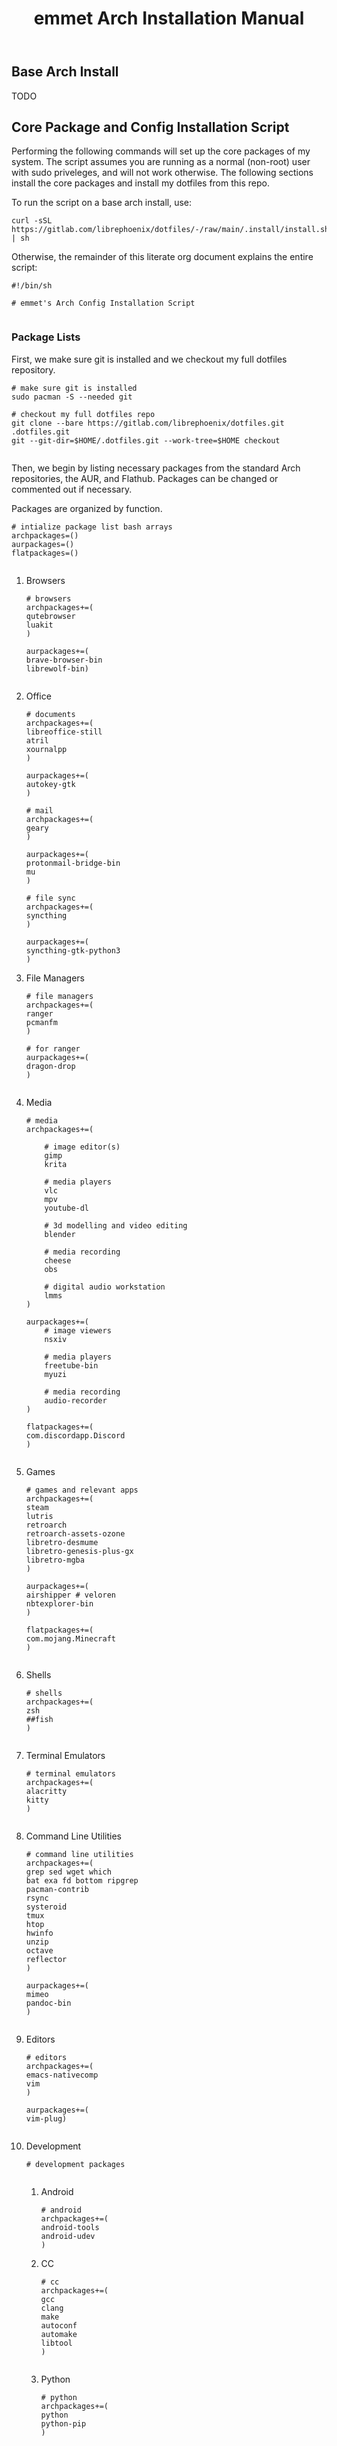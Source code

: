 #+title: emmet Arch Installation Manual

** Base Arch Install
TODO

** Core Package and Config Installation Script
Performing the following commands will set up the core packages of my system. The script assumes you are running as a normal (non-root) user with sudo priveleges, and will not work otherwise. The following sections install the core packages and install my dotfiles from this repo.

To run the script on a base arch install, use:
#+BEGIN_SRC shell :noeval
curl -sSL https://gitlab.com/librephoenix/dotfiles/-/raw/main/.install/install.sh | sh
#+END_SRC

Otherwise, the remainder of this literate org document explains the entire script:
#+BEGIN_SRC shell :tangle install.sh
#!/bin/sh

# emmet's Arch Config Installation Script

#+END_SRC
*** Package Lists
First, we make sure git is installed and we checkout my full dotfiles repository.
#+BEGIN_SRC shell :tangle install.sh
# make sure git is installed
sudo pacman -S --needed git

# checkout my full dotfiles repo
git clone --bare https://gitlab.com/librephoenix/dotfiles.git .dotfiles.git
git --git-dir=$HOME/.dotfiles.git --work-tree=$HOME checkout

#+END_SRC

Then, we begin by listing necessary packages from the standard Arch repositories, the AUR, and Flathub.  Packages can be changed or commented out if necessary.

Packages are organized by function.
#+BEGIN_SRC shell :tangle install.sh
# intialize package list bash arrays
archpackages=()
aurpackages=()
flatpackages=()

#+END_SRC

**** Browsers
#+BEGIN_SRC shell :tangle install.sh
    # browsers
    archpackages+=(
    qutebrowser
    luakit
    )

    aurpackages+=(
    brave-browser-bin
    librewolf-bin)

#+END_SRC

**** Office
#+BEGIN_SRC shell :tangle install.sh
    # documents
    archpackages+=(
    libreoffice-still
    atril
    xournalpp
    )

    aurpackages+=(
    autokey-gtk
    )

    # mail
    archpackages+=(
    geary
    )

    aurpackages+=(
    protonmail-bridge-bin
    mu
    )

    # file sync
    archpackages+=(
    syncthing
    )

    aurpackages+=(
    syncthing-gtk-python3
    )
#+END_SRC

**** File Managers
#+BEGIN_SRC shell :tangle install.sh
    # file managers
    archpackages+=(
    ranger
    pcmanfm
    )

    # for ranger
    aurpackages+=(
    dragon-drop
    )

#+END_SRC

**** Media
#+BEGIN_SRC shell :tangle install.sh
    # media
    archpackages+=(

        # image editor(s)
        gimp
        krita

        # media players
        vlc
        mpv
        youtube-dl

        # 3d modelling and video editing
        blender

        # media recording
        cheese
        obs

        # digital audio workstation
        lmms
    )

    aurpackages+=(
        # image viewers
        nsxiv

        # media players
        freetube-bin
        myuzi

        # media recording
        audio-recorder
    )

    flatpackages+=(
    com.discordapp.Discord
    )

#+END_SRC
**** Games
#+BEGIN_SRC shell :tangle install.sh
    # games and relevant apps
    archpackages+=(
    steam
    lutris
    retroarch
    retroarch-assets-ozone
    libretro-desmume
    libretro-genesis-plus-gx
    libretro-mgba
    )

    aurpackages+=(
    airshipper # veloren
    nbtexplorer-bin
    )

    flatpackages+=(
    com.mojang.Minecraft
    )

#+END_SRC

**** Shells
#+BEGIN_SRC shell :tangle install.sh
    # shells
    archpackages+=(
    zsh
    ##fish
    )

#+END_SRC
**** Terminal Emulators
#+BEGIN_SRC shell :tangle install.sh
    # terminal emulators
    archpackages+=(
    alacritty
    kitty
    )

#+END_SRC

**** Command Line Utilities
#+BEGIN_SRC shell :tangle install.sh
    # command line utilities
    archpackages+=(
    grep sed wget which
    bat exa fd bottom ripgrep
    pacman-contrib
    rsync
    systeroid
    tmux
    htop
    hwinfo
    unzip
    octave
    reflector
    )

    aurpackages+=(
    mimeo
    pandoc-bin
    )

#+END_SRC
**** Editors
#+BEGIN_SRC shell :tangle install.sh
    # editors
    archpackages+=(
    emacs-nativecomp
    vim
    )

    aurpackages+=(
    vim-plug)

#+END_SRC
**** Development
#+BEGIN_SRC shell :tangle install.sh
    # development packages

#+END_SRC
***** Android
#+BEGIN_SRC shell :tangle install.sh
        # android
        archpackages+=(
        android-tools
        android-udev
        )
#+END_SRC
***** CC
#+BEGIN_SRC shell :tangle install.sh
        # cc
        archpackages+=(
        gcc
        clang
        make
        autoconf
        automake
        libtool
        )

#+END_SRC

***** Python
#+BEGIN_SRC shell :tangle install.sh
        # python
        archpackages+=(
        python
        python-pip
        )

#+END_SRC

***** Haskell
#+BEGIN_SRC shell :tangle install.sh
        # haskell
        aurpackages+=(
        haskell-language-server-static
        )

#+END_SRC

***** Java
#+BEGIN_SRC shell :tangle install.sh
        # java
        archpackages+=(
        jdk-openjdk
        jre-openjdk
        )

#+END_SRC

***** Gamedev
#+BEGIN_SRC shell :tangle install.sh
        # gamedev
        archpackages+=(
        godot
        )

#+END_SRC
***** Other
#+BEGIN_SRC shell :tangle install.sh
        # other
        archpackages+=(
        texinfo
        libffi zlib libgmp libtinfo # required to build xmonad + xmobar
        )

#+END_SRC
**** Fonts
#+BEGIN_SRC shell :tangle install.sh
    #fonts
    archpackages+=(
    ttf-font-awesome
    ttf-inconsolata
    ttf-nerd-fonts-symbols-mono
    ttf-ubuntu-font-family
    terminus-font
    )

    aurpackages+=(
    otf-inconsolata-powerline-git
    ttf-unifont
    )

#+END_SRC
**** Compositor and Desktop Utils
#+BEGIN_SRC shell :tangle install.sh
    # desktop utils
    archpackages+=(
    tint2
    lxappearance
    mate-icon-theme
    )

    aurpackages+=(
    picom-jonaburg-git
    qt5-styleplugins
    xwinwrap-git
    )
#+END_SRC

**** Graphical Display and X Utils
#+BEGIN_SRC shell :tangle install.sh
    # graphical display and X utils
    archpackages+=(
    xorg
    autorandr
    xorg-xinit
    ##xf86-video-vesa
    ##xf86-video-intel
    xf86-video-amd
    xdotool
    xclip
    ddcutil
    )

    aurpackages+=(
    caffeine-ng
    sct
    )
#+END_SRC

**** Audio Server
#+BEGIN_SRC shell :tangle install.sh
    # pipewire for audio server
    archpackages+=(
    pipewire
    wireplumber
    helvum
    pipewire-alsa
    pipewire-pulse
    pavucontrol
    pipewire-jack)

#+END_SRC

**** Virtual Machines
#+BEGIN_SRC shell :tangle install.sh
    # virtual machines
    archpackages+=(
    libvirt
    virt-manager
    qemu-full
    lxc
    swtpm
    )

#+END_SRC

**** Core System Packages
#+BEGIN_SRC shell :tangle install.sh
    # core system packages
    archpackages+=(
    linux linux-firmware linux-headers
    base base-devel
    binutils
    git
    git-delta
    fakeroot
    dialog
    xdg-utils
    cups
    gparted
    flatpak
    )

    aurpackages+=(
    auto-cpufreq)

#+END_SRC

**** Security
#+BEGIN_SRC shell :tangle install.sh
    # security
    archpackages+=(
    xsecurelock xautolock
    ufw gufw
    yubikey-manager
    libsecret gnome-keyring seahorse
    keepassxc
    )

#+END_SRC

**** Networking Utils
#+BEGIN_SRC shell :tangle install.sh
    # networking
    archpackages+=(
    networkmanager
    network-manager-applet
    wireless_tools
    wpa_supplicant
    dhclient
    dnsmasq
    )

    aurpackages+=(
    protonvpn
    rdm-bin
    )

#+END_SRC
**** File Systems
#+BEGIN_SRC shell :tangle install.sh
    # file systems
    archpackages+=(
    dosfstools
    )

#+END_SRC
**** Microcode
#+BEGIN_SRC shell :tangle install.sh
    # microcode
    archpackages+=(
    ##intel-ucode
    amd-ucode
    )

#+END_SRC
*** Install Packages
Here, we begin by installing necessary packages from the standard Arch repositories.  Then, after the Arch packages are installed, paru is installed with relevant AUR packages.  Then, packages via Flatpak are installed.  Finally, stack is installed along with needed Haskell packages.

To complete the installation, packages not tracked by package managers are installed, including: Doom Emacs, Oh My Zsh + Zsh Plugins.
**** Arch Packages
#+BEGIN_SRC shell :tangle install.sh
# install arch packages
sudo pacman -S --needed $archpackages

#+END_SRC

**** Paru + AUR Packages
#+BEGIN_SRC shell :tangle install.sh
# install paru
sudo pacman -S --needed base-devel
cd /tmp
git clone https://aur.archlinux.org/paru.git
cd paru
makepkg -si
cd ~

# install aur packages
paru -S $aurpackages

#+END_SRC

**** Flatpaks
#+BEGIN_SRC shell :tangle install.sh
# install flatpaks
flatpak install $flatpackages

#+END_SRC
**** Stack Packages
***** Install Stack
#+BEGIN_SRC shell :tangle install.sh
# install stack
curl -sSL https://get.haskellstack.org/ | sh

#+END_SRC
***** Install XMonad and XMobar plus extras
#+BEGIN_SRC shell :tangle install.sh
# install xmonad and xmobar

# go to .xmonad working directory
cd ~/.xmonad

# clone xmonad, xmonad-contrib, and xmobar
git clone https://github.com/xmonad/xmonad ~/.xmonad/xmonad-git
git clone https://github.com/xmonad/xmonad-contrib ~/.xmonad/xmonad-contrib-git
git clone https://github.com/jaor/xmobar ~/.xmonad/xmobar-git

# setup stack and install
stack setup
stack install

# compile xmonadctl binary
stack ghc xmonadctl.hs

#+END_SRC
***** Install Hledger
#+BEGIN_SRC shell :tangle install.sh
# install hledger

stack install hledger

#+END_SRC

**** Doom Emacs
#+BEGIN_SRC shell :tangle install.sh
# install doom
git clone --depth 1 https://github.com/doomemacs/doomemacs ~/.emacs.d
~/.emacs.d/bin/doom install
~/.emacs.d/bin/doom sync

#+END_SRC
**** Oh My Zsh
#+BEGIN_SRC shell :tangle install.sh
# install oh-my-zsh
sh -c "$(curl -fsSL https://raw.github.com/ohmyzsh/ohmyzsh/master/tools/install.sh)"

# re-apply my existing config
mv ~/.zshrc.pre-oh-my-zsh ~/.zshrc

# get zsh plugins
git clone https://github.com/zsh-users/zsh-autosuggestions ${ZSH_CUSTOM:-~/.oh-my-zsh/custom}/plugins/zsh-autosuggestions

git clone https://github.com/zsh-users/zsh-syntax-highlighting.git ${ZSH_CUSTOM:-~/.oh-my-zsh/custom}/plugins/zsh-syntax-highlighting

#+END_SRC
*** Post Install Reminders
In this section, the script outputs a list of "post install reminders" which are things that I haven't added to the script yet, or are difficult to set up a script for.
#+BEGIN_SRC shell :tangle install.sh
# post install reminders
echo ""
echo "Post Install Reminders"
echo "-------------------"
echo ""
echo "Configure wallpaper via nitrogen"
echo "Set up mbsync and mu4e, including mu-1.16.5"
echo "Transfer relevant files via backups and syncthing"
echo "Configure larger and nicer fonts for the tty"
echo "Set up ssh keys for servers and git"

#+END_SRC

